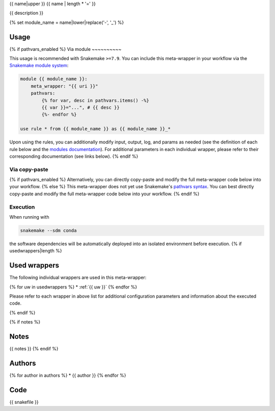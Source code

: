.. _`{{name}}`:

{{ name|upper }}
{{ name | length * '=' }}

.. image:: https://img.shields.io/badge/meta_wrapper_version-{{ tag }}-10785b

{{ description }}

{% set module_name = name|lower|replace('-', '_') %}


Usage
-----

{% if pathvars_enabled %}
Via module
~~~~~~~~~~

This usage is recommended with Snakemake ``>=7.9``.
You can include this meta-wrapper in your workflow via the `Snakemake module system <https://snakemake.readthedocs.io/en/stable/snakefiles/modularization.html#meta-wrappers>`__:

.. code-block:: python

    module {{ module_name }}:
        meta_wrapper: "{{ uri }}"
        pathvars:
            {% for var, desc in pathvars.items() -%}
            {{ var }}="...", # {{ desc }}
            {%- endfor %}

    use rule * from {{ module_name }} as {{ module_name }}_*

Upon using the rules, you can additionally modify input, output, log, and params as needed (see the definition of each rule below and the `modules documentation <https://snakemake.readthedocs.io/en/stable/snakefiles/modularization.html#modules>`__).
For additional parameters in each individual wrapper, please refer to their corresponding documentation (see links below).
{% endif %}

Via copy-paste
~~~~~~~~~~~~~~

{% if pathvars_enabled %}
Alternatively, you can directly copy-paste and modify the full meta-wrapper code below into your workflow.
{% else %}
This meta-wrapper does not yet use Snakemake's `pathvars syntax <https://snakemake.readthedocs.io/en/stable/snakefiles/rules.html#path-variables>`__.
You can best directly copy-paste and modify the full meta-wrapper code below into your workflow.
{% endif %}

Execution
~~~~~~~~~


When running with

.. code-block:: bash

    snakemake --sdm conda

the software dependencies will be automatically deployed into an isolated environment before execution.
{% if usedwrappers|length %}


Used wrappers
---------------------

The following individual wrappers are used in this meta-wrapper:

{% for uw in usedwrappers %}
* :ref:`{{ uw }}`
{% endfor %}

Please refer to each wrapper in above list for additional configuration parameters and information about the executed code.

{% endif %}


{% if notes %}

Notes
-----

{{ notes }}
{% endif %}


Authors
-------

{% for author in authors %}
* {{ author }}
{% endfor %}

Code
----

.. code-block:: python

{{ snakefile }}